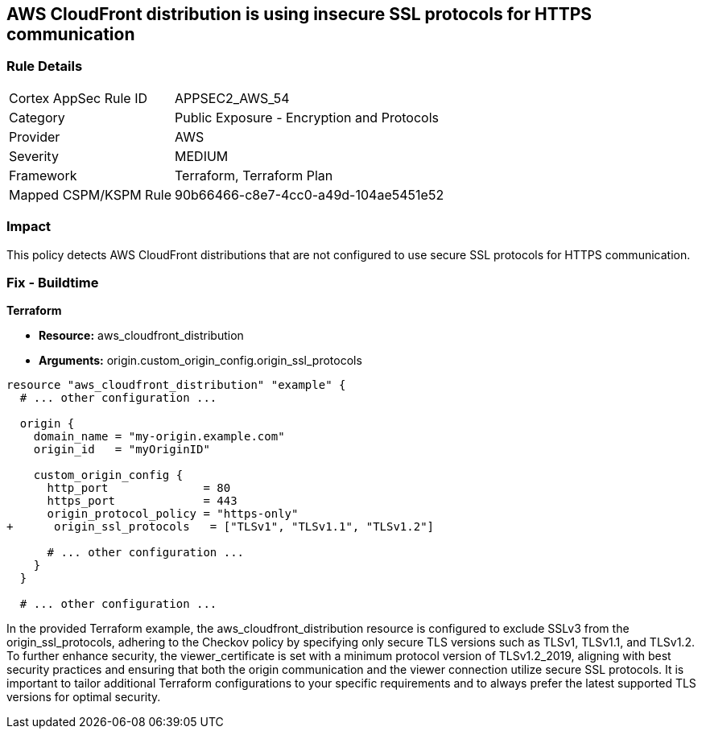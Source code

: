 == AWS CloudFront distribution is using insecure SSL protocols for HTTPS communication

=== Rule Details

[cols="1,2"]
|===
|Cortex AppSec Rule ID |APPSEC2_AWS_54
|Category |Public Exposure - Encryption and Protocols
|Provider |AWS
|Severity |MEDIUM
|Framework |Terraform, Terraform Plan
|Mapped CSPM/KSPM Rule |90b66466-c8e7-4cc0-a49d-104ae5451e52
|===


=== Impact
This policy detects AWS CloudFront distributions that are not configured to use secure SSL protocols for HTTPS communication. 

=== Fix - Buildtime

*Terraform*

* *Resource:* aws_cloudfront_distribution
* *Arguments:* origin.custom_origin_config.origin_ssl_protocols

[source,go]
----
resource "aws_cloudfront_distribution" "example" {
  # ... other configuration ...

  origin {
    domain_name = "my-origin.example.com"
    origin_id   = "myOriginID"

    custom_origin_config {
      http_port              = 80
      https_port             = 443
      origin_protocol_policy = "https-only"
+      origin_ssl_protocols   = ["TLSv1", "TLSv1.1", "TLSv1.2"]

      # ... other configuration ...
    }
  }

  # ... other configuration ...
----

In the provided Terraform example, the aws_cloudfront_distribution resource is configured to exclude SSLv3 from the origin_ssl_protocols, adhering to the Checkov policy by specifying only secure TLS versions such as TLSv1, TLSv1.1, and TLSv1.2. To further enhance security, the viewer_certificate is set with a minimum protocol version of TLSv1.2_2019, aligning with best security practices and ensuring that both the origin communication and the viewer connection utilize secure SSL protocols. It is important to tailor additional Terraform configurations to your specific requirements and to always prefer the latest supported TLS versions for optimal security.